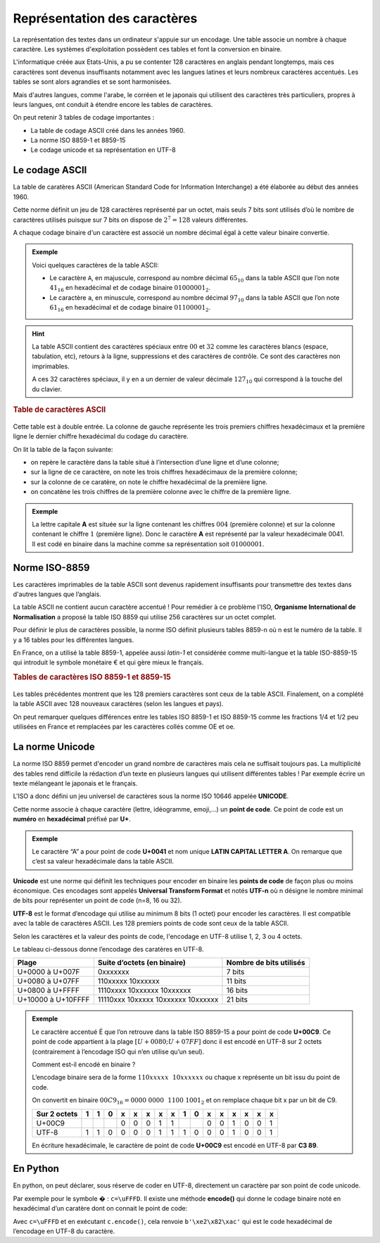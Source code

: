 ﻿Représentation des caractères
=============================

La représentation des textes dans un ordinateur s'appuie sur un encodage. Une table associe un nombre à chaque caractère. Les systèmes d'exploitation possèdent ces tables et font la conversion en binaire.

L'informatique créée aux Etats-Unis, a pu se contenter 128 caractères en anglais pendant longtemps, mais ces caractères sont devenus insuffisants notamment avec les langues latines et leurs nombreux caractères accentués. Les tables se sont alors agrandies et se sont harmonisées.

Mais d'autres langues, comme l'arabe, le corréen et le japonais qui utilisent des caractères très particuliers, propres à leurs langues, ont conduit à étendre encore les tables de caractères.

On peut retenir 3 tables de codage importantes :

-  La table de codage ASCII créé dans les années 1960.
-  La norme ISO 8859-1 et 8859-15
-  Le codage unicode et sa représentation en UTF-8

Le codage ASCII
---------------

La table de caratères ASCII (American Standard Code for Information Interchange) a été élaborée au début des années 1960.

Cette norme définit un jeu de 128 caractères représenté par un octet, mais seuls 7 bits sont utilisés d’où le nombre de caractères utilisés puisque sur 7 bits on dispose de :math:`2^{7}=128` valeurs différentes.

A chaque codage binaire d'un caractère est associé un nombre décimal égal à cette valeur binaire convertie.

.. admonition:: Exemple

	Voici quelques caractères de la table ASCII:

	- Le caractère ``A``, en majuscule, correspond au nombre décimal :math:`65_{10}` dans la table ASCII que l’on note :math:`41_{16}` en hexadécimal et de codage binaire :math:`01000001_{2}`.

	- Le caractère ``a``, en minuscule, correspond au nombre décimal :math:`97_{10}` dans la table ASCII que l’on note :math:`61_{16}` en hexadécimal et de codage binaire :math:`01100001_{2}`.

.. hint::

	La table ASCII contient des caractères spéciaux entre :math:`00` et :math:`32` comme les caractères blancs (espace, tabulation, etc), retours à la ligne, suppressions et des caractères de contrôle. Ce sont des caractères non imprimables.

	A ces 32 caractères spéciaux, il y en a un dernier de valeur décimale :math:`127_{10}` qui correspond à la touche del du clavier.

.. rubric:: Table de caractères ASCII
	:name: table-de-caractuxe8res-ascii
	:class: unnumbered

.. figure:: ../img/tableASCII.png
   :alt: tableASCII.png
   :width: 560
   :align: center

Cette table est à double entrée. La colonne de gauche représente les trois premiers chiffres hexadécimaux et la première ligne le dernier chiffre hexadécimal du codage du caractère.

On lit la table de la façon suivante:

-  on repère le caractère dans la table situé à l’intersection d’une ligne et d’une colonne;
-  sur la ligne de ce caractère, on note les trois chiffres hexadécimaux de la première colonne;
-  sur la colonne de ce caratère, on note le chiffre hexadécimal de la première ligne.
-  on concatène les trois chiffres de la première colonne avec le chiffre de la première ligne.

.. admonition:: Exemple

  	La lettre capitale **A** est située sur la ligne contenant les chiffres :math:`004` (première colonne) et sur la colonne contenant le chiffre :math:`1` (première ligne). Donc le caractère **A** est représenté par la valeur hexadécimale 0041. Il est codé en binaire dans la machine comme sa représentation soit :math:`0100 0001`.

Norme ISO-8859
--------------

Les caractères imprimables de la table ASCII sont devenus rapidement insuffisants pour transmettre des textes dans d'autres langues que l’anglais. 

La table ASCII ne contient aucun caractère accentué ! Pour remédier à ce problème l'ISO, **Organisme International de Normalisation** a proposé la table ISO 8859 qui utilise 256 caractères sur un octet complet.

Pour définir le plus de caractères possible, la norme ISO définit plusieurs tables 8859-n où n est le numéro de la table. Il y a 16 tables pour les différentes langues.

En France, on a utilisé la table 8859-1, appelée aussi *latin-1* et considérée comme multi-langue et la table ISO-8859-15 qui introduit le symbole monétaire € et qui gère mieux le français.

.. rubric:: Tables de caractères ISO 8859-1 et 8859-15

.. figure:: ../img/iso-8859-1.png
   :alt: iso-8859-1.png
   :width: 560
   :align: center

.. figure:: ../img/iso-8859-15.png
   :alt: iso-8859-1.png
   :width: 560
   :align: center

Les tables précédentes montrent que les 128 premiers caractères sont ceux de la table ASCII. Finalement, on a complété la table ASCII avec 128 nouveaux caractères (selon les langues et pays).

On peut remarquer quelques différences entre les tables ISO 8859-1 et ISO 8859-15 comme les fractions 1/4 et 1/2 peu utilisées en France et remplacées par les caractères collés comme OE et oe.

La norme Unicode
----------------

La norme ISO 8859 permet d'encoder un grand nombre de caractères mais cela ne suffisait toujours pas. La multiplicité des tables rend difficile la rédaction d’un texte en plusieurs langues qui utilisent différentes tables ! Par exemple écrire un texte mélangeant le japonais et le français.

L'ISO a donc défini un jeu universel de caractères sous la norme ISO 10646 appelée **UNICODE**.

Cette norme associe à chaque caractère (lettre, idéogramme, emoji,…) un **point de code**. Ce point de code est un **numéro** en **hexadécimal** préfixé par **U+**.

.. admonition:: Exemple

	Le caractère “A” a pour point de code **U+0041** et nom unique **LATIN CAPITAL LETTER A**. On remarque que c’est sa valeur hexadécimale dans la table ASCII.

**Unicode** est une norme qui définit les techniques pour encoder en binaire les **points de code** de façon plus ou moins économique. Ces encodages sont appelés **Universal Transform Format** et notés **UTF-n** où n désigne le nombre minimal de bits pour représenter un point de code (n=8, 16 ou 32).

**UTF-8** est le format d’encodage qui utilise au minimum 8 bits (1 octet) pour encoder les caractères. Il est compatible avec la table de caractères ASCII. Les 128 premiers points de code sont ceux de la table ASCII.

Selon les caractères et la valeur des points de code, l'encodage en UTF-8 utilise 1, 2, 3 ou 4 octets.

Le tableau ci-dessous donne l’encodage des caratères en UTF-8.

+--------------------+-----------------------+-----------------------+
| **Plage**          | **Suite d’octets (en  | **Nombre de bits      |
|                    | binaire)**            | utilisés**            |
+====================+=======================+=======================+
| U+0000 à U+007F    | 0xxxxxxx              | 7 bits                |
+--------------------+-----------------------+-----------------------+
| U+0080 à U+07FF    | 110xxxxx 10xxxxxx     | 11 bits               |
+--------------------+-----------------------+-----------------------+
| U+0800 à U+FFFF    | 1110xxxx 10xxxxxx     | 16 bits               |
|                    | 10xxxxxx              |                       |
+--------------------+-----------------------+-----------------------+
| U+10000 à U+10FFFF | 11110xxx 10xxxxx      | 21 bits               |
|                    | 10xxxxxx 10xxxxxx     |                       |
+--------------------+-----------------------+-----------------------+

.. admonition:: Exemple

	Le caractère accentué É que l’on retrouve dans la table ISO 8859-15 a pour	point de code **U+00C9**. Ce point de code appartient à la plage 	:math:`[U+0080; U+07FF]` donc il est encodé en UTF-8 sur 2 octets	(contrairement à l’encodage ISO qui n’en utilise qu’un seul).

	Comment est-il encodé en binaire ?

	L’encodage binaire sera de la forme :math:`110xxxxx~~10xxxxxx` ou chaque x représente un bit issu du point de code.

	On convertit en binaire :math:`00C9_{16} = 0000~0000~~1100~1001_{2}` et on remplace chaque bit x par un bit de C9.

	============ = = = = = = = = = = = = = = = =
	Sur 2 octets 1 1 0 x x x x x 1 0 x x x x x x
	============ = = = = = = = = = = = = = = = =
	U+00C9             0 0 0 1 1     0 0 1 0 0 1
	UTF-8        1 1 0 0 0 0 1 1 1 0 0 0 1 0 0 1
	============ = = = = = = = = = = = = = = = =

	En écriture hexadécimale, le caractère de point de code **U+00C9** est encodé en UTF-8 par **C3 89**.

En Python
---------

En python, on peut déclarer, sous réserve de coder en UTF-8, directement un caractère par son point de code unicode.

Par exemple pour le symbole � : ``c=\uFFFD``.
Il existe une méthode **encode()** qui donne le codage binaire noté en hexadécimal d’un caratère dont on connait le point de code:

Avec ``c=\uFFFD`` et en exécutant ``c.encode()``, cela renvoie ``b'\xe2\x82\xac'`` qui est le code hexadécimal de l’encodage en UTF-8 du caractère.

